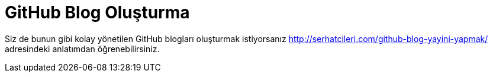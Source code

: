 = GitHub Blog Oluşturma

:hp-tags: github, blog, github blog, ücretsiz

Siz de bunun gibi kolay yönetilen GitHub blogları oluşturmak istiyorsanız http://serhatcileri.com/github-blog-yayini-yapmak/ adresindeki anlatımdan öğrenebilirsiniz.